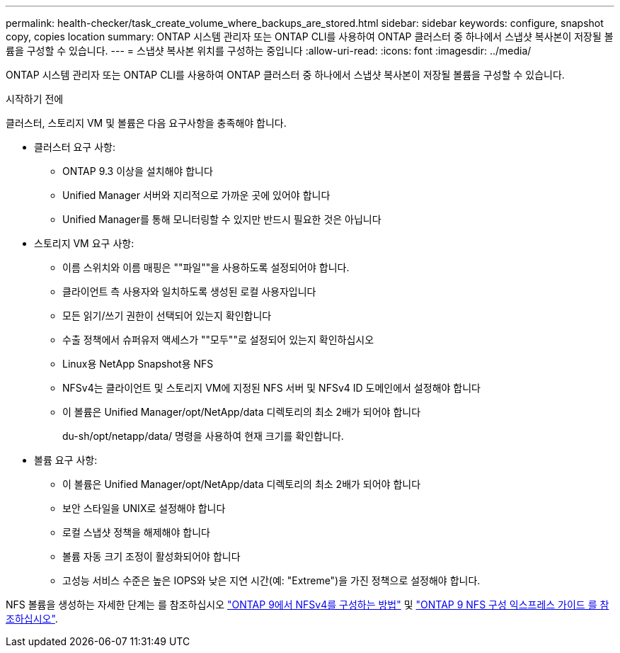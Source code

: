 ---
permalink: health-checker/task_create_volume_where_backups_are_stored.html 
sidebar: sidebar 
keywords: configure, snapshot copy, copies location 
summary: ONTAP 시스템 관리자 또는 ONTAP CLI를 사용하여 ONTAP 클러스터 중 하나에서 스냅샷 복사본이 저장될 볼륨을 구성할 수 있습니다. 
---
= 스냅샷 복사본 위치를 구성하는 중입니다
:allow-uri-read: 
:icons: font
:imagesdir: ../media/


[role="lead"]
ONTAP 시스템 관리자 또는 ONTAP CLI를 사용하여 ONTAP 클러스터 중 하나에서 스냅샷 복사본이 저장될 볼륨을 구성할 수 있습니다.

.시작하기 전에
클러스터, 스토리지 VM 및 볼륨은 다음 요구사항을 충족해야 합니다.

* 클러스터 요구 사항:
+
** ONTAP 9.3 이상을 설치해야 합니다
** Unified Manager 서버와 지리적으로 가까운 곳에 있어야 합니다
** Unified Manager를 통해 모니터링할 수 있지만 반드시 필요한 것은 아닙니다


* 스토리지 VM 요구 사항:
+
** 이름 스위치와 이름 매핑은 ""파일""을 사용하도록 설정되어야 합니다.
** 클라이언트 측 사용자와 일치하도록 생성된 로컬 사용자입니다
** 모든 읽기/쓰기 권한이 선택되어 있는지 확인합니다
** 수출 정책에서 슈퍼유저 액세스가 ""모두""로 설정되어 있는지 확인하십시오
** Linux용 NetApp Snapshot용 NFS
** NFSv4는 클라이언트 및 스토리지 VM에 지정된 NFS 서버 및 NFSv4 ID 도메인에서 설정해야 합니다
** 이 볼륨은 Unified Manager/opt/NetApp/data 디렉토리의 최소 2배가 되어야 합니다
+
du-sh/opt/netapp/data/ 명령을 사용하여 현재 크기를 확인합니다.



* 볼륨 요구 사항:
+
** 이 볼륨은 Unified Manager/opt/NetApp/data 디렉토리의 최소 2배가 되어야 합니다
** 보안 스타일을 UNIX로 설정해야 합니다
** 로컬 스냅샷 정책을 해제해야 합니다
** 볼륨 자동 크기 조정이 활성화되어야 합니다
** 고성능 서비스 수준은 높은 IOPS와 낮은 지연 시간(예: "Extreme")을 가진 정책으로 설정해야 합니다.




NFS 볼륨을 생성하는 자세한 단계는 를 참조하십시오 https://kb.netapp.com/Advice_and_Troubleshooting/Data_Storage_Software/ONTAP_OS/How_to_configure_NFSv4_in_Cluster-Mode["ONTAP 9에서 NFSv4를 구성하는 방법"] 및 http://docs.netapp.com/ontap-9/topic/com.netapp.doc.exp-nfsv3-cg/home.html["ONTAP 9 NFS 구성 익스프레스 가이드 를 참조하십시오"].
